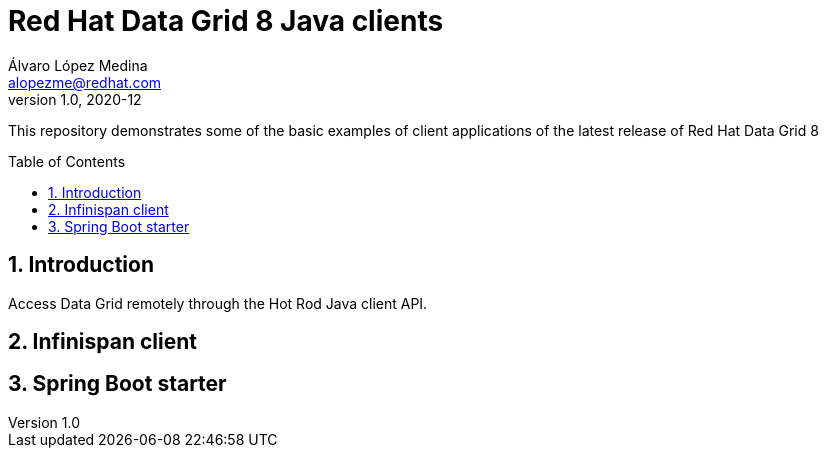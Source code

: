 = Red Hat Data Grid 8 Java clients
Álvaro López Medina <alopezme@redhat.com>
v1.0, 2020-12
// Create TOC wherever needed
:toc: macro
:sectanchors:
:sectnumlevels: 2
:sectnums: 
:source-highlighter: pygments
:imagesdir: images
// Start: Enable admonition icons
ifdef::env-github[]
:tip-caption: :bulb:
:note-caption: :information_source:
:important-caption: :heavy_exclamation_mark:
:caution-caption: :fire:
:warning-caption: :warning:
endif::[]
ifndef::env-github[]
:icons: font
endif::[]
// End: Enable admonition icons

This repository demonstrates some of the basic examples of client applications of the latest release of Red Hat Data Grid 8

// Create the Table of contents here
toc::[]


== Introduction

Access Data Grid remotely through the Hot Rod Java client API.


== Infinispan client




== Spring Boot starter




